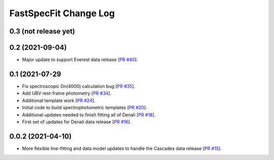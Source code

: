 ======================
FastSpecFit Change Log
======================

0.3 (not release yet)
---------------------




0.2 (2021-09-04)
----------------

* Major update to support Everest data release [`PR #40`_].

.. _`PR #40`: https://github.com/desihub/fastspecfit/pull/40

0.1 (2021-07-29
----------------

* Fix spectroscopic Dn(4000) calculation bug [`PR #35`_].
* Add UBV rest-frame photometry [`PR #34`_].
* Additional template work [`PR #24`_].
* Initial code to build spectrophotometric templates [`PR #20`_].
* Additional updates needed to finish fitting all of Denali [`PR #18`_].
* First set of updates for Denali data release [`PR #16`_].

.. _`PR #16`: https://github.com/desihub/fastspecfit/pull/16
.. _`PR #18`: https://github.com/desihub/fastspecfit/pull/18
.. _`PR #20`: https://github.com/desihub/fastspecfit/pull/20
.. _`PR #24`: https://github.com/desihub/fastspecfit/pull/24
.. _`PR #34`: https://github.com/desihub/fastspecfit/pull/34
.. _`PR #35`: https://github.com/desihub/fastspecfit/pull/35

0.0.2 (2021-04-10)
------------------

* More flexible line-fitting and data model updates to handle the Cascades data
  release [`PR #15`_].

.. _`PR #15`: https://github.com/desihub/fastspecfit/pull/15

